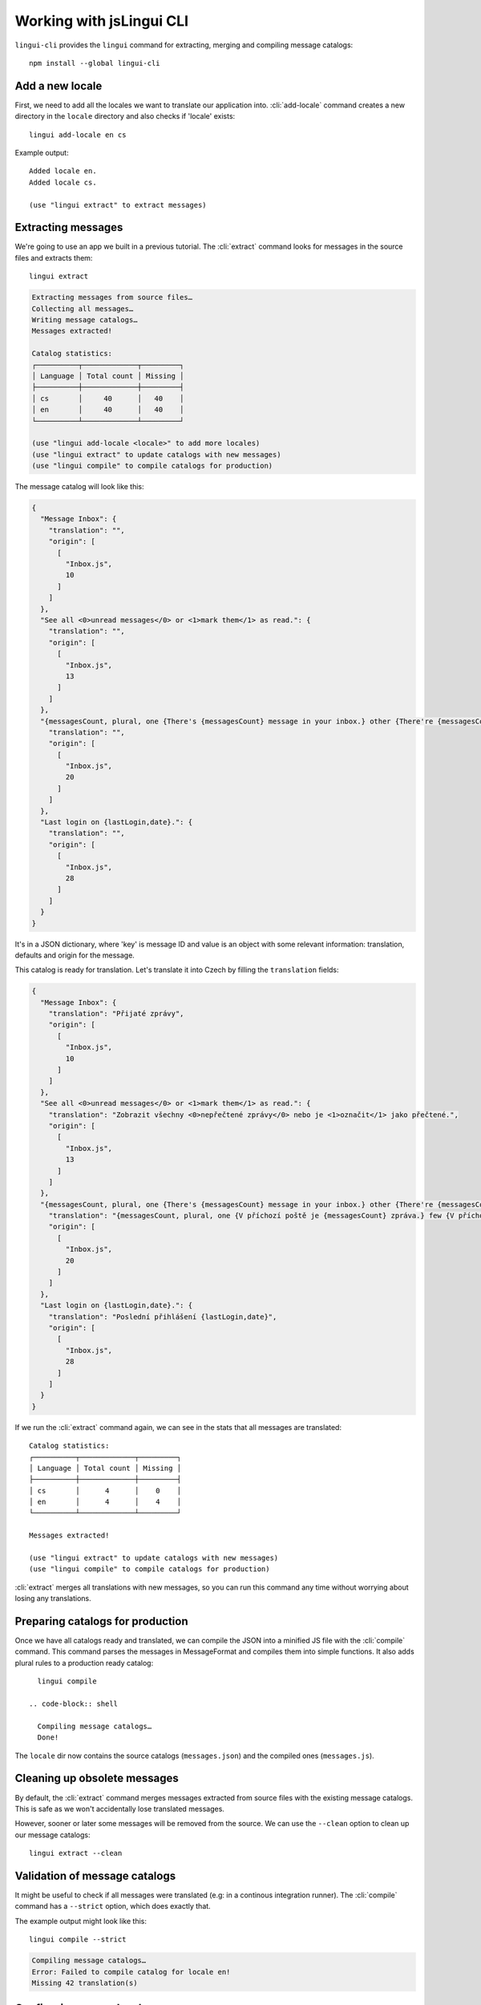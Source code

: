 .. _tutorial-cli:
.. highlight:: shell

*************************
Working with jsLingui CLI
*************************

``lingui-cli`` provides the ``lingui`` command for extracting, merging and compiling
message catalogs::

   npm install --global lingui-cli

Add a new locale
================

First, we need to add all the locales we want to translate our application into.
:cli:`add-locale` command creates a new directory in the ``locale`` directory
and also checks if 'locale' exists::

   lingui add-locale en cs

Example output::

   Added locale en.
   Added locale cs.

   (use "lingui extract" to extract messages)

Extracting messages
===================

We're going to use an app we built in a previous tutorial. The :cli:`extract`
command looks for messages in the source files and extracts them::

   lingui extract

.. code-block:: shell

   Extracting messages from source files…
   Collecting all messages…
   Writing message catalogs…
   Messages extracted!

   Catalog statistics:
   ┌──────────┬─────────────┬─────────┐
   │ Language │ Total count │ Missing │
   ├──────────┼─────────────┼─────────┤
   │ cs       │     40      │   40    │
   │ en       │     40      │   40    │
   └──────────┴─────────────┴─────────┘

   (use "lingui add-locale <locale>" to add more locales)
   (use "lingui extract" to update catalogs with new messages)
   (use "lingui compile" to compile catalogs for production)

The message catalog will look like this:

.. code-block:: json

   {
     "Message Inbox": {
       "translation": "",
       "origin": [
         [
           "Inbox.js",
           10
         ]
       ]
     },
     "See all <0>unread messages</0> or <1>mark them</1> as read.": {
       "translation": "",
       "origin": [
         [
           "Inbox.js",
           13
         ]
       ]
     },
     "{messagesCount, plural, one {There's {messagesCount} message in your inbox.} other {There're {messagesCount} messages in your inbox.}}": {
       "translation": "",
       "origin": [
         [
           "Inbox.js",
           20
         ]
       ]
     },
     "Last login on {lastLogin,date}.": {
       "translation": "",
       "origin": [
         [
           "Inbox.js",
           28
         ]
       ]
     }
   }

It's in a JSON dictionary, where 'key' is message ID and value is an object with some
relevant information: translation, defaults and origin for the message.

This catalog is ready for translation. Let's translate it into Czech by filling the
``translation`` fields:

.. code-block:: json

   {
     "Message Inbox": {
       "translation": "Přijaté zprávy",
       "origin": [
         [
           "Inbox.js",
           10
         ]
       ]
     },
     "See all <0>unread messages</0> or <1>mark them</1> as read.": {
       "translation": "Zobrazit všechny <0>nepřečtené zprávy</0> nebo je <1>označit</1> jako přečtené.",
       "origin": [
         [
           "Inbox.js",
           13
         ]
       ]
     },
     "{messagesCount, plural, one {There's {messagesCount} message in your inbox.} other {There're {messagesCount} messages in your inbox.}}": {
       "translation": "{messagesCount, plural, one {V příchozí poště je {messagesCount} zpráva.} few {V příchozí poště jsou {messagesCount} zprávy. } other {V příchozí poště je {messagesCount} zpráv.}}",
       "origin": [
         [
           "Inbox.js",
           20
         ]
       ]
     },
     "Last login on {lastLogin,date}.": {
       "translation": "Poslední přihlášení {lastLogin,date}",
       "origin": [
         [
           "Inbox.js",
           28
         ]
       ]
     }
   }

If we run the :cli:`extract` command again, we can see in the stats that all
messages are translated::

   Catalog statistics:
   ┌──────────┬─────────────┬─────────┐
   │ Language │ Total count │ Missing │
   ├──────────┼─────────────┼─────────┤
   │ cs       │      4      │    0    │
   │ en       │      4      │    4    │
   └──────────┴─────────────┴─────────┘

   Messages extracted!

   (use "lingui extract" to update catalogs with new messages)
   (use "lingui compile" to compile catalogs for production)

:cli:`extract` merges all translations with new messages, so you can run
this command any time without worrying about losing any translations.

Preparing catalogs for production
=================================

Once we have all catalogs ready and translated, we can compile the JSON into a
minified JS file with the :cli:`compile` command. This command parses the
messages in MessageFormat and compiles them into simple functions. It also adds
plural rules to a production ready catalog::

   lingui compile

 .. code-block:: shell

   Compiling message catalogs…
   Done!

The ``locale`` dir now contains the source catalogs (``messages.json``) and
the compiled ones (``messages.js``).

Cleaning up obsolete messages
=============================

By default, the :cli:`extract` command merges messages extracted from source
files with the existing message catalogs. This is safe as we won't accidentally lose
translated messages.

However, sooner or later some messages will be removed from the source. We can
use the ``--clean`` option to clean up our message catalogs::

   lingui extract --clean

Validation of message catalogs
==============================

It might be useful to check if all messages were translated (e.g: in a
continous integration runner). The :cli:`compile` command has a ``--strict``
option, which does exactly that.

The example output might look like this::

   lingui compile --strict

.. code-block:: shell

   Compiling message catalogs…
   Error: Failed to compile catalog for locale en!
   Missing 42 translation(s)

Configuring source locale
=========================

We see that checking for missing translations has one drawback –
English message catalog doesn't require any translations because we're using
English in our source code!

Let's fix it by setting :conf:`sourceLocale` in ``package.json``::

   {
      "lingui": {
         "sourceLocale": "en"
      }
   }

Running ``lingui extract`` again shows the correct statistics::

   Catalog statistics:
   ┌─────────────┬─────────────┬─────────┐
   │ Language    │ Total count │ Missing │
   ├─────────────┼─────────────┼─────────┤
   │ cs          │      4      │    0    │
   │ en (source) │      4      │    -    │
   └─────────────┴─────────────┴─────────┘

And compilation in strict mode no longer throws an error::

   lingui compile --strict

.. code-block:: shell

   Compiling message catalogs…
   Done!

If you use natural language for message IDs (that's the default),
set :conf:`sourceLocale`. You shouldn't use this config if you're using custom
IDs (e.g: ``Component.title``).

Further reading
===============

That's it! Checkout `CLI reference <../ref/lingui-cli>`_ documentation for more
info about ``lingui`` commands or `configuration reference <../ref/lingui-conf>`_
for info about configuration parameters.
